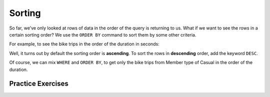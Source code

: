 Sorting
=======

So far, we’ve only looked at rows of data in the order of the query is
returning to us. What if we want to see the rows in a certain sorting
order? We use the ``ORDER BY`` command to sort them by some other
criteria.

For example, to see the bike trips in the order of the duration in
seconds:

.. activecode:: sql_bikeshare_sorting_1
    :language: sql
    :dburl: /runestone/books/published/httlads/_static/bikeshare.db

    SELECT
      member_type, start_date, duration
    FROM
      trip_data
    ORDER BY
      duration
    LIMIT
      10



Well, it turns out by default the sorting order is **ascending**. To
sort the rows in **descending** order, add the keyword ``DESC``.

.. activecode:: sql_bikeshare_sorting_2
    :language: sql
    :dburl: /runestone/books/published/httlads/_static/bikeshare.db

    SELECT
      member_type, start_date, duration
    FROM
      trip_data
    ORDER BY
      duration DESC
    LIMIT
      10




Of course, we can mix ``WHERE`` and ``ORDER BY``, to get only the bike
trips from Member type of Casual in the order of the duration.

.. activecode:: sql_bikeshare_sorting_3
    :language: sql
    :dburl: /runestone/books/published/httlads/_static/bikeshare.db

    SELECT
      member_type, start_date, duration
    FROM
      trip_data
    WHERE
      member_type = "Casual"
    ORDER BY
      duration
    LIMIT
      10





Practice Exercises
------------------
.. reveal:: bikes_sort
    :instructoronly:

    .. activecode:: sql_bikeshare_sorting_sol1
        :language: sql
        :dburl: /runestone/books/published/httlads/_static/bikeshare.db

        SELECT
        duration, start_station, end_station
        FROM
        trip_data
        WHERE
        duration >= 3600
        ORDER BY
        duration DESC
        LIMIT
        40


    2.  ``select bike_number, duration from trip_data order by duration desc limit 1;``

    3. ``select start_station, duration from trip_data where start_station = end_station order by duration desc limit 1;``

.. activecode:: sql_bikeshare_sorting_ex1
    :language: sql
    :autograde: unittest
    :dburl: /runestone/books/published/httlads/_static/bikeshare.db

    Get the start and end station IDs for bike trips that are longer 60 minutes or longer, in the order of largest number of seconds first and display the top 40 results.
    ~~~~


    ====
    assert 39,0 == 84190
    assert 39,2 == 31018


.. activecode:: sql_bikeshare_sorting_ex2
    :language: sql
    :autograde: unittest
    :dburl: /runestone/books/published/httlads/_static/bikeshare.db

    On which bike was longest bike ride? How many seconds long was that ride?
    ~~~~

    ====
    assert 0,0 == W00379
    assert 0,1 == 86355


.. activecode:: sql_bikeshare_sorting_ex3
    :language: sql
    :autograde: unittest
    :dburl: /runestone/books/published/httlads/_static/bikeshare.db

    What is the starting station and duration of the longest ride starting and ending at the same station?
    ~~~~

    ====
    assert 0,1 == 86337
    assert 0,0 == 31221

